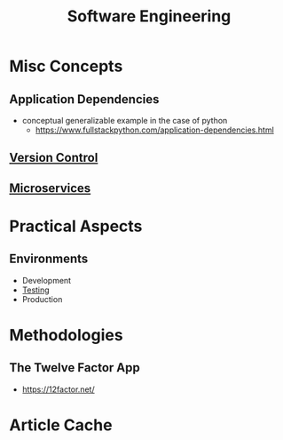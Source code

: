 :PROPERTIES:
:ID:       5c2039f5-0c44-4926-b2d7-a8bf471923ac
:END:
#+title: Software Engineering
#+filetags: :meta:programming:

* Misc Concepts
** Application Dependencies
 - conceptual generalizable example in the case of python
   - https://www.fullstackpython.com/application-dependencies.html
** [[id:038e3720-0307-41d8-bcb1-e77b75a161df][Version Control]]
** [[id:54978664-78a5-4c2c-ae33-c4e6a14d6bb0][Microservices]]
* Practical Aspects
** Environments
 - Development 
 - [[id:17d78466-2fcc-47aa-af20-9b74d94c96bb][Testing]]
 - Production
* Methodologies
** The Twelve Factor App
 - https://12factor.net/
* Article Cache
